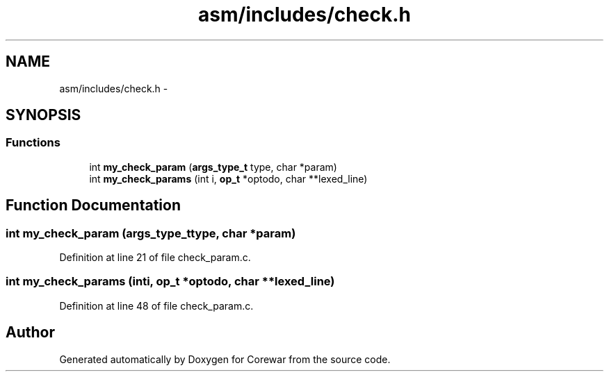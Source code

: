 .TH "asm/includes/check.h" 3 "Sun Apr 12 2015" "Version 1.0" "Corewar" \" -*- nroff -*-
.ad l
.nh
.SH NAME
asm/includes/check.h \- 
.SH SYNOPSIS
.br
.PP
.SS "Functions"

.in +1c
.ti -1c
.RI "int \fBmy_check_param\fP (\fBargs_type_t\fP type, char *param)"
.br
.ti -1c
.RI "int \fBmy_check_params\fP (int i, \fBop_t\fP *optodo, char **lexed_line)"
.br
.in -1c
.SH "Function Documentation"
.PP 
.SS "int my_check_param (\fBargs_type_t\fPtype, char *param)"

.PP
Definition at line 21 of file check_param\&.c\&.
.SS "int my_check_params (inti, \fBop_t\fP *optodo, char **lexed_line)"

.PP
Definition at line 48 of file check_param\&.c\&.
.SH "Author"
.PP 
Generated automatically by Doxygen for Corewar from the source code\&.
